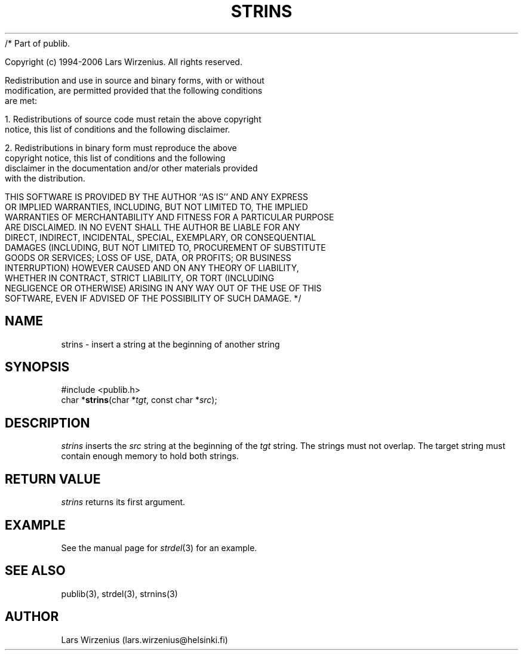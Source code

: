 /* Part of publib.

   Copyright (c) 1994-2006 Lars Wirzenius.  All rights reserved.

   Redistribution and use in source and binary forms, with or without
   modification, are permitted provided that the following conditions
   are met:

   1. Redistributions of source code must retain the above copyright
      notice, this list of conditions and the following disclaimer.

   2. Redistributions in binary form must reproduce the above
      copyright notice, this list of conditions and the following
      disclaimer in the documentation and/or other materials provided
      with the distribution.

   THIS SOFTWARE IS PROVIDED BY THE AUTHOR ``AS IS'' AND ANY EXPRESS
   OR IMPLIED WARRANTIES, INCLUDING, BUT NOT LIMITED TO, THE IMPLIED
   WARRANTIES OF MERCHANTABILITY AND FITNESS FOR A PARTICULAR PURPOSE
   ARE DISCLAIMED.  IN NO EVENT SHALL THE AUTHOR BE LIABLE FOR ANY
   DIRECT, INDIRECT, INCIDENTAL, SPECIAL, EXEMPLARY, OR CONSEQUENTIAL
   DAMAGES (INCLUDING, BUT NOT LIMITED TO, PROCUREMENT OF SUBSTITUTE
   GOODS OR SERVICES; LOSS OF USE, DATA, OR PROFITS; OR BUSINESS
   INTERRUPTION) HOWEVER CAUSED AND ON ANY THEORY OF LIABILITY,
   WHETHER IN CONTRACT, STRICT LIABILITY, OR TORT (INCLUDING
   NEGLIGENCE OR OTHERWISE) ARISING IN ANY WAY OUT OF THE USE OF THIS
   SOFTWARE, EVEN IF ADVISED OF THE POSSIBILITY OF SUCH DAMAGE.
*/
.\" part of publib
.\" "@(#)publib-strutil:$Id: strins.3,v 1.2 1994/07/25 23:15:36 liw Exp $"
.\"
.TH STRINS 3 "C Programmer's Manual" Publib "C Programmer's Manual"
.SH NAME
strins \- insert a string at the beginning of another string
.SH SYNOPSIS
.nf
#include <publib.h>
char *\fBstrins\fR(char *\fItgt\fR, const char *\fIsrc\fR);
.SH DESCRIPTION
\fIstrins\fR inserts the \fIsrc\fR string at the beginning of the
\fItgt\fR string.  The strings must not overlap.  The target string
must contain enough memory to hold both strings.
.SH "RETURN VALUE"
\fIstrins\fR returns its first argument.
.SH EXAMPLE
See the manual page for \fIstrdel\fR(3) for an example.
.SH "SEE ALSO"
publib(3), strdel(3), strnins(3)
.SH AUTHOR
Lars Wirzenius (lars.wirzenius@helsinki.fi)
